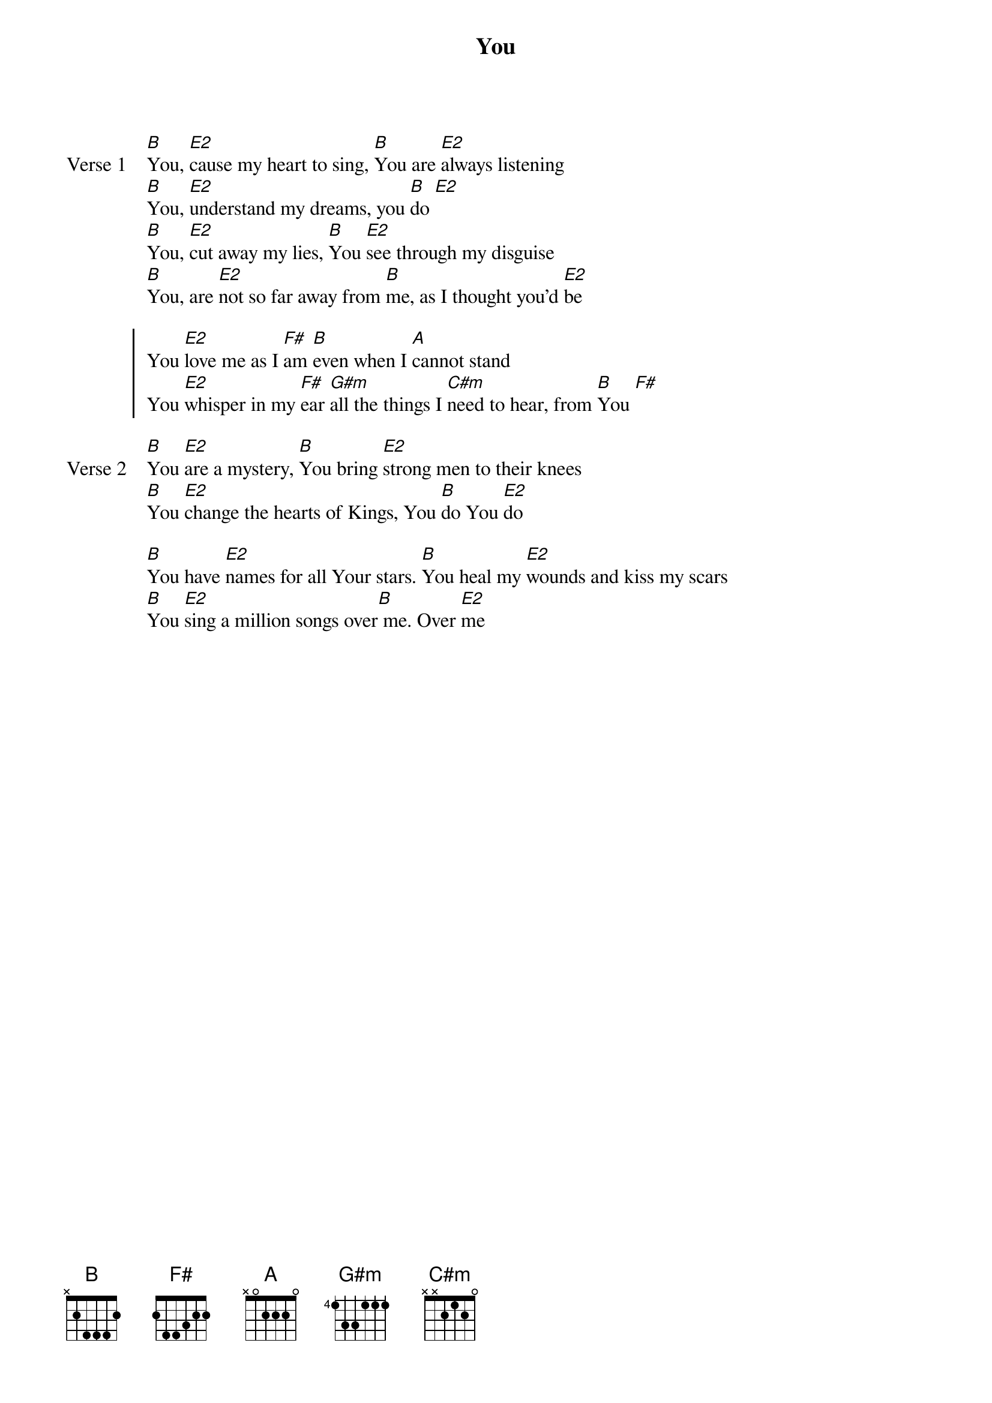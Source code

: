 {title: You}
{artist: Lori Chaffer}
{key: E}

{start_of_verse: Verse 1}
[B]You, [E2]cause my heart to sing, [B]You are [E2]always listening
[B]You, [E2]understand my dreams, you [B]do [E2]
[B]You, [E2]cut away my lies, [B]You [E2]see through my disguise
[B]You, are [E2]not so far away from [B]me, as I thought you'd [E2]be
{end_of_verse}

{start_of_chorus}
You [E2]love me as I [F#]am [B]even when I [A]cannot stand
You [E2]whisper in my [F#]ear [G#m]all the things I [C#m]need to hear, from [B]You [F#]
{end_of_chorus}

{start_of_verse: Verse 2}
[B]You [E2]are a mystery, [B]You bring [E2]strong men to their knees
[B]You [E2]change the hearts of Kings, You [B]do You [E2]do
{end_of_verse}

{start_of_bridge}
[B]You have [E2]names for all Your stars. [B]You heal my [E2]wounds and kiss my scars
[B]You [E2]sing a million songs over[B] me. Over [E2]me
{end_of_bridge}
